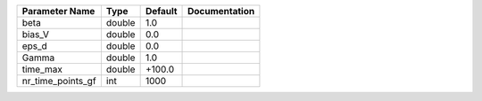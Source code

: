 +-------------------+--------+---------+---------------+
| Parameter Name    | Type   | Default | Documentation |
+===================+========+=========+===============+
| beta              | double | 1.0     |               |
+-------------------+--------+---------+---------------+
| bias_V            | double | 0.0     |               |
+-------------------+--------+---------+---------------+
| eps_d             | double | 0.0     |               |
+-------------------+--------+---------+---------------+
| Gamma             | double | 1.0     |               |
+-------------------+--------+---------+---------------+
| time_max          | double | +100.0  |               |
+-------------------+--------+---------+---------------+
| nr_time_points_gf | int    | 1000    |               |
+-------------------+--------+---------+---------------+
